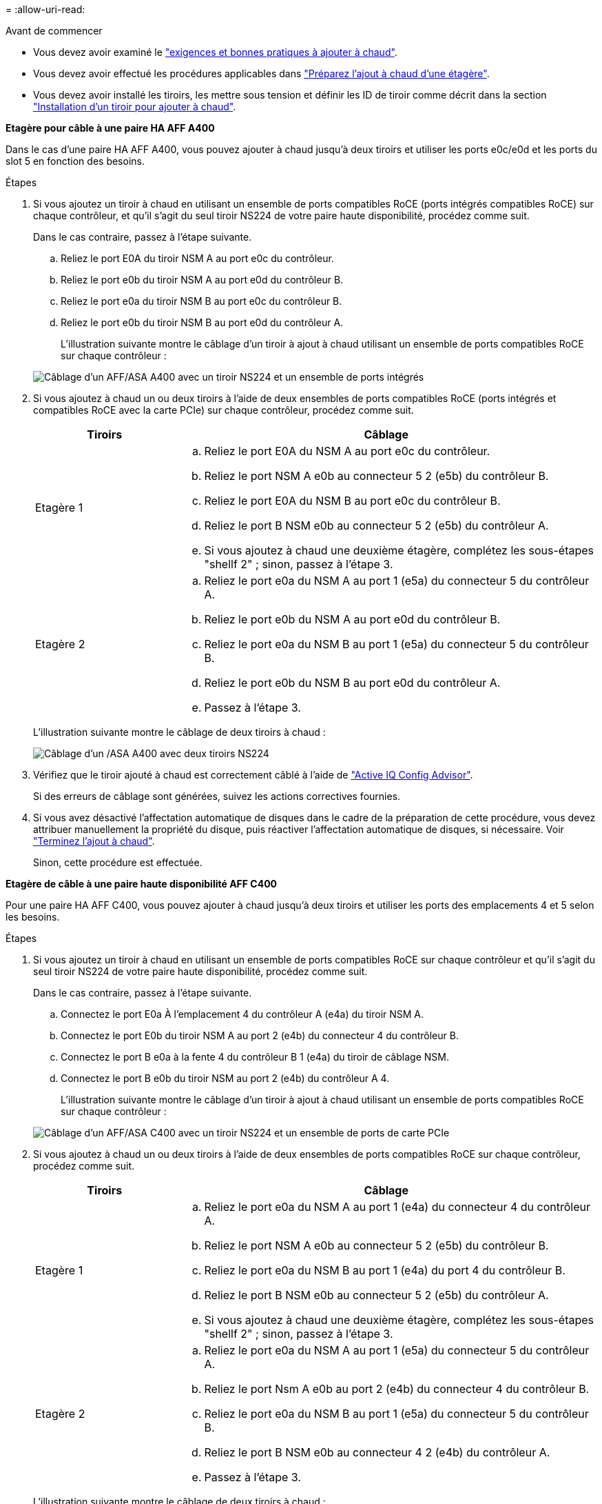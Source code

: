 = 
:allow-uri-read: 


.Avant de commencer
* Vous devez avoir examiné le link:requirements-hot-add-shelf.html["exigences et bonnes pratiques à ajouter à chaud"].
* Vous devez avoir effectué les procédures applicables dans link:prepare-hot-add-shelf.html["Préparez l'ajout à chaud d'une étagère"].
* Vous devez avoir installé les tiroirs, les mettre sous tension et définir les ID de tiroir comme décrit dans la section link:prepare-hot-add-shelf.html["Installation d'un tiroir pour ajouter à chaud"].


*Etagère pour câble à une paire HA AFF A400*

Dans le cas d'une paire HA AFF A400, vous pouvez ajouter à chaud jusqu'à deux tiroirs et utiliser les ports e0c/e0d et les ports du slot 5 en fonction des besoins.

.Étapes
. Si vous ajoutez un tiroir à chaud en utilisant un ensemble de ports compatibles RoCE (ports intégrés compatibles RoCE) sur chaque contrôleur, et qu'il s'agit du seul tiroir NS224 de votre paire haute disponibilité, procédez comme suit.
+
Dans le cas contraire, passez à l'étape suivante.

+
.. Reliez le port E0A du tiroir NSM A au port e0c du contrôleur.
.. Reliez le port e0b du tiroir NSM A au port e0d du contrôleur B.
.. Reliez le port e0a du tiroir NSM B au port e0c du contrôleur B.
.. Reliez le port e0b du tiroir NSM B au port e0d du contrôleur A.
+
L'illustration suivante montre le câblage d'un tiroir à ajout à chaud utilisant un ensemble de ports compatibles RoCE sur chaque contrôleur :

+
image::../media/drw_ns224_a400_1shelf.png[Câblage d'un AFF/ASA A400 avec un tiroir NS224 et un ensemble de ports intégrés]



. Si vous ajoutez à chaud un ou deux tiroirs à l'aide de deux ensembles de ports compatibles RoCE (ports intégrés et compatibles RoCE avec la carte PCIe) sur chaque contrôleur, procédez comme suit.
+
[cols="1,3"]
|===
| Tiroirs | Câblage 


 a| 
Etagère 1
 a| 
.. Reliez le port E0A du NSM A au port e0c du contrôleur.
.. Reliez le port NSM A e0b au connecteur 5 2 (e5b) du contrôleur B.
.. Reliez le port E0A du NSM B au port e0c du contrôleur B.
.. Reliez le port B NSM e0b au connecteur 5 2 (e5b) du contrôleur A.
.. Si vous ajoutez à chaud une deuxième étagère, complétez les sous-étapes "shellf 2" ; sinon, passez à l'étape 3.




 a| 
Etagère 2
 a| 
.. Reliez le port e0a du NSM A au port 1 (e5a) du connecteur 5 du contrôleur A.
.. Reliez le port e0b du NSM A au port e0d du contrôleur B.
.. Reliez le port e0a du NSM B au port 1 (e5a) du connecteur 5 du contrôleur B.
.. Reliez le port e0b du NSM B au port e0d du contrôleur A.
.. Passez à l'étape 3.


|===
+
L'illustration suivante montre le câblage de deux tiroirs à chaud :

+
image::../media/drw_ns224_a400_2shelves_IEOPS-983.svg[Câblage d'un /ASA A400 avec deux tiroirs NS224, un jeu de ports intégrés et un jeu de ports sur les cartes PCIe]

. Vérifiez que le tiroir ajouté à chaud est correctement câblé à l'aide de https://mysupport.netapp.com/site/tools/tool-eula/activeiq-configadvisor["Active IQ Config Advisor"^].
+
Si des erreurs de câblage sont générées, suivez les actions correctives fournies.

. Si vous avez désactivé l'affectation automatique de disques dans le cadre de la préparation de cette procédure, vous devez attribuer manuellement la propriété du disque, puis réactiver l'affectation automatique de disques, si nécessaire. Voir link:complete-hot-add-shelf.html["Terminez l'ajout à chaud"].
+
Sinon, cette procédure est effectuée.



*Etagère de câble à une paire haute disponibilité AFF C400*

Pour une paire HA AFF C400, vous pouvez ajouter à chaud jusqu'à deux tiroirs et utiliser les ports des emplacements 4 et 5 selon les besoins.

.Étapes
. Si vous ajoutez un tiroir à chaud en utilisant un ensemble de ports compatibles RoCE sur chaque contrôleur et qu'il s'agit du seul tiroir NS224 de votre paire haute disponibilité, procédez comme suit.
+
Dans le cas contraire, passez à l'étape suivante.

+
.. Connectez le port E0a À l'emplacement 4 du contrôleur A (e4a) du tiroir NSM A.
.. Connectez le port E0b du tiroir NSM A au port 2 (e4b) du connecteur 4 du contrôleur B.
.. Connectez le port B e0a à la fente 4 du contrôleur B 1 (e4a) du tiroir de câblage NSM.
.. Connectez le port B e0b du tiroir NSM au port 2 (e4b) du contrôleur A 4.
+
L'illustration suivante montre le câblage d'un tiroir à ajout à chaud utilisant un ensemble de ports compatibles RoCE sur chaque contrôleur :

+
image::../media/drw_ns224_c400_1shelf_IEOPS-985.svg[Câblage d'un AFF/ASA C400 avec un tiroir NS224 et un ensemble de ports de carte PCIe]



. Si vous ajoutez à chaud un ou deux tiroirs à l'aide de deux ensembles de ports compatibles RoCE sur chaque contrôleur, procédez comme suit.
+
[cols="1,3"]
|===
| Tiroirs | Câblage 


 a| 
Etagère 1
 a| 
.. Reliez le port e0a du NSM A au port 1 (e4a) du connecteur 4 du contrôleur A.
.. Reliez le port NSM A e0b au connecteur 5 2 (e5b) du contrôleur B.
.. Reliez le port e0a du NSM B au port 1 (e4a) du port 4 du contrôleur B.
.. Reliez le port B NSM e0b au connecteur 5 2 (e5b) du contrôleur A.
.. Si vous ajoutez à chaud une deuxième étagère, complétez les sous-étapes "shellf 2" ; sinon, passez à l'étape 3.




 a| 
Etagère 2
 a| 
.. Reliez le port e0a du NSM A au port 1 (e5a) du connecteur 5 du contrôleur A.
.. Reliez le port Nsm A e0b au port 2 (e4b) du connecteur 4 du contrôleur B.
.. Reliez le port e0a du NSM B au port 1 (e5a) du connecteur 5 du contrôleur B.
.. Reliez le port B NSM e0b au connecteur 4 2 (e4b) du contrôleur A.
.. Passez à l'étape 3.


|===
+
L'illustration suivante montre le câblage de deux tiroirs à chaud :

+
image::../media/drw_ns224_c400_2shelves_IEOPS-984.svg[Câblage d'un AFF/ASA C400 avec deux tiroirs NS224 et deux jeux de ports de carte PCIe]

. Vérifiez que le tiroir ajouté à chaud est correctement câblé à l'aide de https://mysupport.netapp.com/site/tools/tool-eula/activeiq-configadvisor["Active IQ Config Advisor"^].
+
Si des erreurs de câblage sont générées, suivez les actions correctives fournies.



.Et la suite ?
Si vous avez désactivé l'affectation automatique de disque dans le cadre de votre préparation, vous devez attribuer manuellement la propriété des disques, puis réactiver l'affectation automatique de disque, si nécessaire. Allez à link:complete-hot-add-shelf.html["Terminez l'ajout à chaud"].

Sinon, vous effectuez l'ajout à chaud d'un tiroir.
